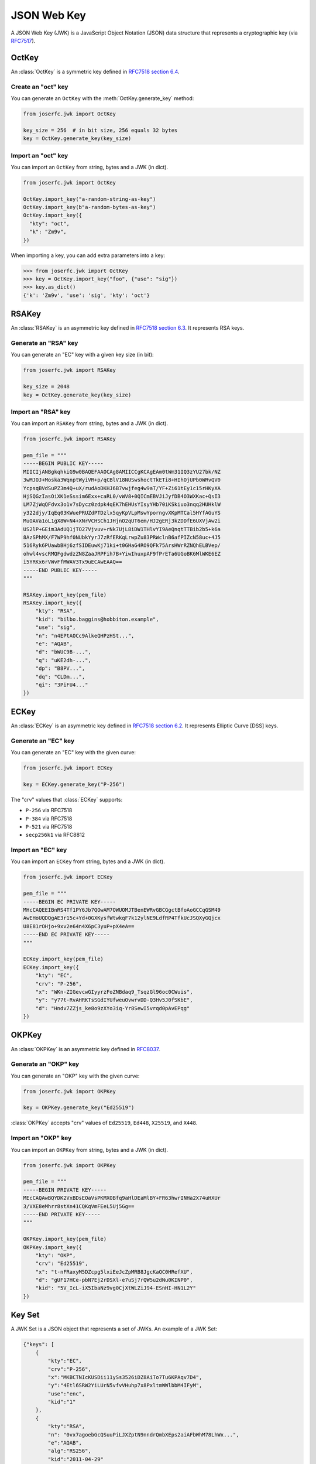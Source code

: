 .. _jwk:

JSON Web Key
============

.. module:: joserfc.jwk
    :noindex:

A JSON Web Key (JWK) is a JavaScript Object Notation (JSON) data structure that
represents a cryptographic key (via RFC7517_).

.. _RFC7517: https://www.rfc-editor.org/rfc/rfc7517

.. _OctKey:

OctKey
------

An :class:`OctKey` is a symmetric key defined in
`RFC7518 section 6.4 <https://www.rfc-editor.org/rfc/rfc7518#section-6.4>`_.

Create an "oct" key
~~~~~~~~~~~~~~~~~~~

You can generate an ``OctKey`` with the :meth:`OctKey.generate_key` method:

.. code-block:: python

    from joserfc.jwk import OctKey

    key_size = 256  # in bit size, 256 equals 32 bytes
    key = OctKey.generate_key(key_size)

Import an "oct" key
~~~~~~~~~~~~~~~~~~~

You can import an ``OctKey`` from string, bytes and a JWK (in dict).

.. code-block:: python

    from joserfc.jwk import OctKey

    OctKey.import_key("a-random-string-as-key")
    OctKey.import_key(b"a-random-bytes-as-key")
    OctKey.import_key({
      "kty": "oct",
      "k": "Zm9v",
    })

When importing a key, you can add extra parameters into a key:

.. code-block:: python

    >>> from joserfc.jwk import OctKey
    >>> key = OctKey.import_key("foo", {"use": "sig"})
    >>> key.as_dict()
    {'k': 'Zm9v', 'use': 'sig', 'kty': 'oct'}

.. _RSAKey:

RSAKey
------

An :class:`RSAKey` is an asymmetric key defined in
`RFC7518 section 6.3 <https://www.rfc-editor.org/rfc/rfc7518#section-6.3>`_.
It represents RSA keys.

Generate an "RSA" key
~~~~~~~~~~~~~~~~~~~~~

You can generate an "EC" key with a given key size (in bit):

.. code-block:: python

    from joserfc.jwk import RSAKey

    key_size = 2048
    key = OctKey.generate_key(key_size)

Import an "RSA" key
~~~~~~~~~~~~~~~~~~~

You can import an ``RSAKey`` from string, bytes and a JWK (in dict).

.. code-block:: python

    from joserfc.jwk import RSAKey

    pem_file = """
    -----BEGIN PUBLIC KEY-----
    MIICIjANBgkqhkiG9w0BAQEFAAOCAg8AMIICCgKCAgEAm0tWm31IQ3zYU27bk/NZ
    3wMJOJ+Moska3WqnptWyiVR+p/qCBlV18NUSwshoctTkETi8+HIhOjUPb0WRvQV0
    YcpsqBVdSuPZ3m4Q+uX/rudAoDKHJ6B7vwjfeg4w9aT/YF+Zi61tEy1c15rHKyXA
    HjSQGzIasOiXK1eSssim6Exx+caRL0/vWV8+0QICmEBVJiJyfDB4O3WXKac+QsI3
    LM7ZjWqQFdvx3o1v7sDycz0zdpk4qEK7hEHUsYIsyYHb70iKSkiuo3nqq2HUHklW
    y322djy/IqEq03KWuePRUZdPTDzlx5qyKpVLpMswYporngvXKpMTCal5HYfAGuYS
    MuOAVa1oL1gX8W+N4+XNrVCHSCh1JHjnO2qUT6em/HJ2gERj3kZDDfE6UXVjAw2i
    US2lP+GEim3AdUQ1jTO27Vjvuv+rNk7UjL8iDW1THlvYI9AeQnqtTTBib2b5+k6a
    8AzSPhMX/F7WP9hf0NUbkYyrJ7zRfERKqLrwpZu83PRWclnB6afPIZcN58uc+4J5
    516Ryk6PUawbBHj6zfSIDEuwKj71ki+t0GHaG4RO9QFk75ArsHWrRZNQhELBVep/
    ohwl4vscRMQFgdwdzZN8ZaaJRPFih7B+YiwIhuxpAF9fPrETa6UGoBK6MlWKE6EZ
    i5YRKx6rVWvFfMWAV3Tx9uECAwEAAQ==
    -----END PUBLIC KEY-----
    """

    RSAKey.import_key(pem_file)
    RSAKey.import_key({
        "kty": "RSA",
        "kid": "bilbo.baggins@hobbiton.example",
        "use": "sig",
        "n": "n4EPtAOCc9AlkeQHPzHSt...",
        "e": "AQAB",
        "d": "bWUC9B-...",
        "q": "uKE2dh-...",
        "dp": "B8PV...",
        "dq": "CLDm...",
        "qi": "3PiFU4..."
    })

.. _ECKey:

ECKey
-----

An :class:`ECKey` is an asymmetric key defined in
`RFC7518 section 6.2 <https://www.rfc-editor.org/rfc/rfc7518#section-6.2>`_.
It represents Elliptic Curve [DSS] keys.

Generate an "EC" key
~~~~~~~~~~~~~~~~~~~~

You can generate an "EC" key with the given curve:

.. code-block:: python

    from joserfc.jwk import ECKey

    key = ECKey.generate_key("P-256")

The "crv" values that :class:`ECKey` supports:

- ``P-256`` via RFC7518
- ``P-384`` via RFC7518
- ``P-521`` via RFC7518
- ``secp256k1`` via RFC8812

Import an "EC" key
~~~~~~~~~~~~~~~~~~

You can import an ``ECKey`` from string, bytes and a JWK (in dict).

.. code-block:: python

    from joserfc.jwk import ECKey

    pem_file = """
    -----BEGIN EC PRIVATE KEY-----
    MHcCAQEEIBnRS4Tf1PY6Jb7QOwAM7OWUOMJTBenEWRvGBCGgctBfoAoGCCqGSM49
    AwEHoUQDQgAE3r15c+Yd+0GXKysfWtwkqF7k12ylNE9LdfRP4TfkUcJSQXyGQjcx
    U8E81rOHjo+9xv2e64n4X6pC3yuP+pX4eA==
    -----END EC PRIVATE KEY-----
    """

    ECKey.import_key(pem_file)
    ECKey.import_key({
        "kty": "EC",
        "crv": "P-256",
        "x": "WKn-ZIGevcwGIyyrzFoZNBdaq9_TsqzGl96oc0CWuis",
        "y": "y77t-RvAHRKTsSGdIYUfweuOvwrvDD-Q3Hv5J0fSKbE",
        "d": "Hndv7ZZjs_ke8o9zXYo3iq-Yr8SewI5vrqd0pAvEPqg"
    })

.. _OKPKey:

OKPKey
------

An :class:`OKPKey` is an asymmetric key defined in RFC8037_.

.. _RFC8037: https://www.rfc-editor.org/rfc/rfc8037#section-2

Generate an "OKP" key
~~~~~~~~~~~~~~~~~~~~~

You can generate an "OKP" key with the given curve:

.. code-block:: python

    from joserfc.jwk import OKPKey

    key = OKPKey.generate_key("Ed25519")

:class:`OKPKey` accepts "crv" values of ``Ed25519``, ``Ed448``,
``X25519``, and ``X448``.

Import an "OKP" key
~~~~~~~~~~~~~~~~~~~

You can import an ``OKPKey`` from string, bytes and a JWK (in dict).

.. code-block:: python

    from joserfc.jwk import OKPKey

    pem_file = """
    -----BEGIN PRIVATE KEY-----
    MEcCAQAwBQYDK2VxBDsEOaVsPKMXOBfq9aHlDEaMlBY+FR63hwrINHa2X74uHXUr
    3/VXE8eMhrr8stXn41CQKqVmFEeL5Uj5Gg==
    -----END PRIVATE KEY-----
    """

    OKPKey.import_key(pem_file)
    OKPKey.import_key({
        "kty": "OKP",
        "crv": "Ed25519",
        "x": "t-nFRaxyM5DZcpg5lxiEeJcZpMRB8JgcKaQC0HRefXU",
        "d": "gUF17HCe-pbN7Ej2rDSXl-e7uSj7rQW5u2dNu0KINP0",
        "kid": "5V_IcL-iX5IbaNz9vg0CjXtWLZiJ94-ESnHI-HN1L2Y"
    })

Key Set
-------

A JWK Set is a JSON object that represents a set of JWKs. An example
of a JWK Set:

.. code-block:: none

    {"keys": [
        {
            "kty":"EC",
            "crv":"P-256",
            "x":"MKBCTNIcKUSDii11ySs3526iDZ8AiTo7Tu6KPAqv7D4",
            "y":"4Etl6SRW2YiLUrN5vfvVHuhp7x8PxltmWWlbbM4IFyM",
            "use":"enc",
            "kid":"1"
        },
        {
            "kty":"RSA",
            "n": "0vx7agoebGcQSuuPiLJXZptN9nndrQmbXEps2aiAFbWhM78LhWx...",
            "e":"AQAB",
            "alg":"RS256",
            "kid":"2011-04-29"
        }
    ]}

Create a key set
~~~~~~~~~~~~~~~~

You can create a key set with a given set of keys:

.. code-block:: python

    from joserfc.jwk import KeySet

    key_set = KeySet([rsa_key1, rsa_key2, ec_key1])

Or, you can generate a key set for a certain "kty":

.. code-block:: python

    key_set = KeySet.generate_key_set("EC", "P-256", count=4)

Import a key set
~~~~~~~~~~~~~~~~

.. code-block:: python

    import json

    with open("your-jwks.json") as f:
        data = json.load(f)
        key_set = KeySet.import_key_set(data)

Key methods
-----------

.. _thumbprint:

``thumbprint``
~~~~~~~~~~~~~~

Call this method will generate the thumbprint with algorithm defined in RFC7638.

.. code-block:: python

    >>> from joserfc.jwk import OctKey
    >>> key = OctKey.import("foo")
    '8-e-qGDS2nDpfZzOPtD8Sb7NkifUbw70MeqOKIqyaRw'

``as_dict``
~~~~~~~~~~~

Dump a key or key set into dict format, which can be used to convert to JSON:

.. code-block:: python

    data = key.as_dict(private=False)  # dump as a public key
    # data = key.as_dict(private=True)  # dump as a private key
    with open("my-key.json", "w") as f:
        json.dump(data, f)

``as_pem``
~~~~~~~~~~

Dump an asymmetric key into PEM format (in bytes):

.. code-block:: python

    # text = key.as_pem(public=True)  # dump as a public key
    text: bytes = key.as_pem(private=True)  # dump as a private key

    with open("my-key.pem", "w") as f:
        f.write(text)

``as_der``
~~~~~~~~~~

Dump an asymmetric key into DER format (in bytes):

.. code-block:: python

    # text = key.as_der(public=True)  # dump as a public key
    text: bytes = key.as_der(private=True)  # dump as a private key

    with open("my-key.der", "w") as f:
        f.write(text)

Utilities
---------

``generate_key``
~~~~~~~~~~~~~~~~

``import_key``
~~~~~~~~~~~~~~

``guess_key``
~~~~~~~~~~~~~
